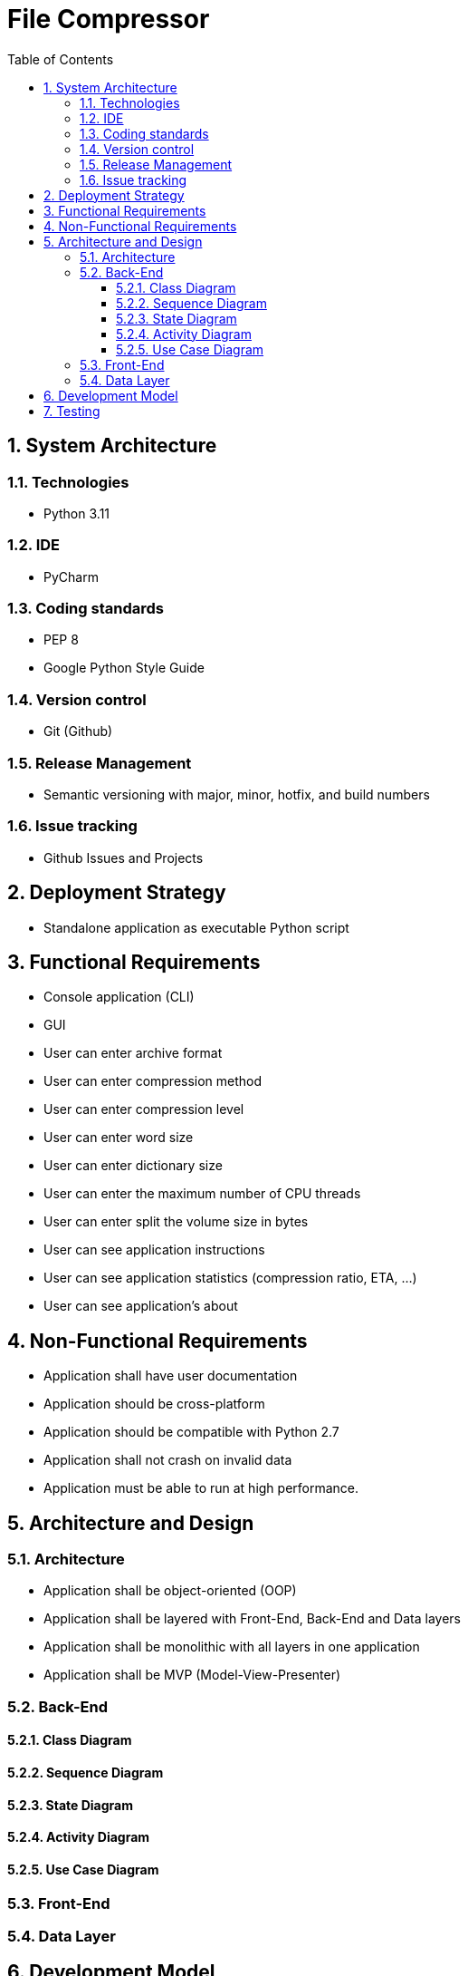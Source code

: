 = File Compressor
:pagenums:
:sectnums:
:toc:
:toclevels: 3

== System Architecture

=== Technologies
 - Python 3.11

=== IDE
- PyCharm

=== Coding standards
- PEP 8
- Google Python Style Guide

=== Version control
- Git (Github)

=== Release Management
- Semantic versioning with major, minor, hotfix, and build numbers

=== Issue tracking
- Github Issues and Projects

== Deployment Strategy

- Standalone application as executable Python script

== Functional Requirements

- Console application (CLI)
- GUI
- User can enter archive format
- User can enter compression method
- User can enter compression level
- User can enter word size
- User can enter dictionary size
- User can enter the maximum number of CPU threads
- User can enter split the volume size in bytes
- User can see application instructions
- User can see application statistics (compression ratio, ETA, ...)
- User can see application's about

== Non-Functional Requirements

- Application shall have user documentation
- Application should be cross-platform
- Application should be compatible with Python 2.7
- Application shall not crash on invalid data
- Application must be able to run at high performance.

== Architecture and Design

=== Architecture
- Application shall be object-oriented (OOP)
- Application shall be layered with Front-End, Back-End and Data layers
- Application shall be monolithic with all layers in one application
- Application shall be MVP (Model-View-Presenter)


=== Back-End

==== Class Diagram

==== Sequence Diagram

==== State Diagram

==== Activity Diagram

==== Use Case Diagram

=== Front-End

=== Data Layer

== Development Model

- Agile

== Testing
